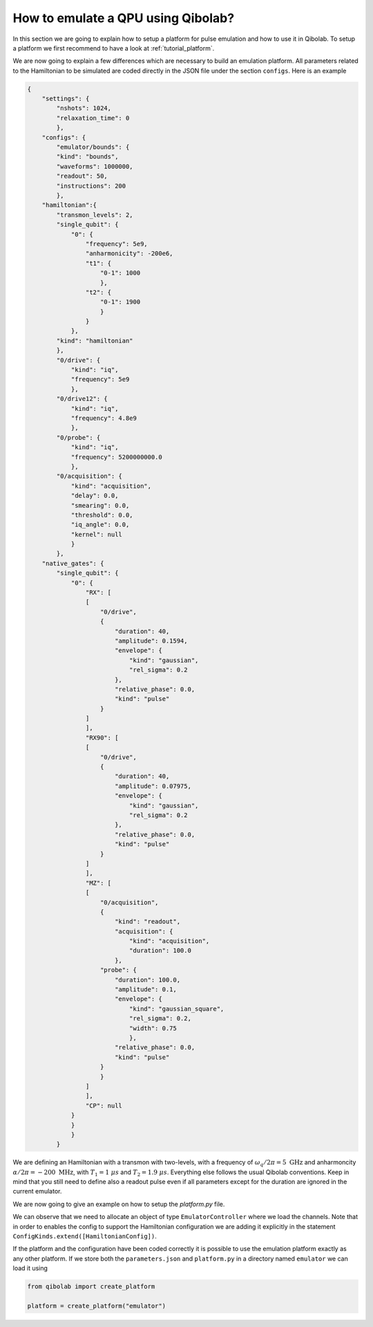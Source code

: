 How to emulate a QPU using Qibolab?
===================================

In this section we are going to explain how to setup a platform for pulse emulation
and how to use it in Qibolab. To setup a platform we first recommend to have a look at
:ref:`tutorial_platform`.

We are now going to explain a few differences which are necessary to build an emulation
platform. All parameters related to the Hamiltonian to be simulated are coded directly in the JSON file under
the section ``configs``. Here is an example

.. code-block::  json

    {
        "settings": {
            "nshots": 1024,
            "relaxation_time": 0
            },
        "configs": {
            "emulator/bounds": {
            "kind": "bounds",
            "waveforms": 1000000,
            "readout": 50,
            "instructions": 200
            },
        "hamiltonian":{
            "transmon_levels": 2,
            "single_qubit": {
                "0": {
                    "frequency": 5e9,
                    "anharmonicity": -200e6,
                    "t1": {
                        "0-1": 1000
                        },
                    "t2": {
                        "0-1": 1900
                        }
                    }
                },
            "kind": "hamiltonian"
            },
            "0/drive": {
                "kind": "iq",
                "frequency": 5e9
                },
            "0/drive12": {
                "kind": "iq",
                "frequency": 4.8e9
                },
            "0/probe": {
                "kind": "iq",
                "frequency": 5200000000.0
                },
            "0/acquisition": {
                "kind": "acquisition",
                "delay": 0.0,
                "smearing": 0.0,
                "threshold": 0.0,
                "iq_angle": 0.0,
                "kernel": null
                }
            },
        "native_gates": {
            "single_qubit": {
                "0": {
                    "RX": [
                    [
                        "0/drive",
                        {
                            "duration": 40,
                            "amplitude": 0.1594,
                            "envelope": {
                                "kind": "gaussian",
                                "rel_sigma": 0.2
                            },
                            "relative_phase": 0.0,
                            "kind": "pulse"
                        }
                    ]
                    ],
                    "RX90": [
                    [
                        "0/drive",
                        {
                            "duration": 40,
                            "amplitude": 0.07975,
                            "envelope": {
                                "kind": "gaussian",
                                "rel_sigma": 0.2
                            },
                            "relative_phase": 0.0,
                            "kind": "pulse"
                        }
                    ]
                    ],
                    "MZ": [
                    [
                        "0/acquisition",
                        {
                            "kind": "readout",
                            "acquisition": {
                                "kind": "acquisition",
                                "duration": 100.0
                            },
                        "probe": {
                            "duration": 100.0,
                            "amplitude": 0.1,
                            "envelope": {
                                "kind": "gaussian_square",
                                "rel_sigma": 0.2,
                                "width": 0.75
                                },
                            "relative_phase": 0.0,
                            "kind": "pulse"
                        }
                        }
                    ]
                    ],
                    "CP": null
                }
                }
                }
            }


We are defining an Hamiltonian with a transmon with two-levels, with a frequency of :math:`\omega_q / 2 \pi = 5 \ \text{GHz}` and
anharmoncity :math:`\alpha/2 \pi = - 200 \ \text{MHz}`,
with :math:`T_1 = 1 \  \mu s` and :math:`T_2 = 1.9 \ \mu s`.
Everything else follows the usual Qibolab conventions. Keep in mind that you still need to define also a readout pulse even if all
parameters except for the duration are ignored in the current emulator.

We are now going to give an example on how to setup the `platform.py` file.


.. testcode::  python

    # emulator / platform.py


    from pathlib import Path
    from qibolab import ConfigKinds, IqChannel, Platform, Qubit
    from qibolab.instruments.emulator import EmulatorController, HamiltonianConfig

    FOLDER = Path.cwd()
    ConfigKinds.extend([HamiltonianConfig])


    def create() -> Platform:
        """Create a dummy platform using the dummy instrument."""
        qubits = {}
        channels = {}

        for q in range(1):
            qubits[q] = qubit = Qubit.default(q)
            channels |= {
                qubit.drive: IqChannel(mixer=None, lo=None),
            }

        # register the instruments
        instruments = {
            "dummy": EmulatorController(address="0.0.0.0", channels=channels),
        }

        return Platform.load(
            path=FOLDER,
            instruments=instruments,
            qubits=qubits,
        )

We can observe that we need to allocate an object of type ``EmulatorController`` where we load the channels.
Note that in order to enables the config to support the Hamiltonian configuration we are adding it explicitly
in the statement ``ConfigKinds.extend([HamiltonianConfig])``.

If the platform and the configuration have been coded correctly it is possible to use the emulation
platform exactly as any other platform. If we store both the ``parameters.json`` and ``platform.py`` in a directory named
``emulator`` we can load it using

.. code-block:: python

    from qibolab import create_platform

    platform = create_platform("emulator")
